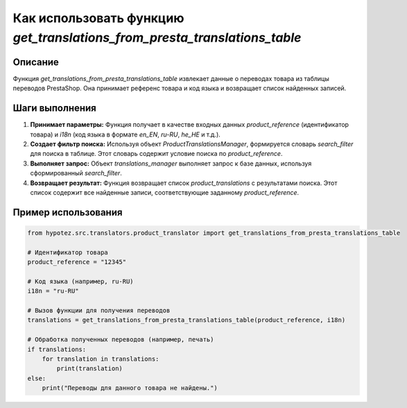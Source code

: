 Как использовать функцию `get_translations_from_presta_translations_table`
===========================================================================

Описание
-------------------------
Функция `get_translations_from_presta_translations_table` извлекает данные о переводах товара из таблицы переводов PrestaShop. Она принимает референс товара и код языка и возвращает список найденных записей.

Шаги выполнения
-------------------------
1. **Принимает параметры:** Функция получает в качестве входных данных `product_reference` (идентификатор товара) и `i18n` (код языка в формате `en_EN`, `ru-RU`, `he_HE` и т.д.).

2. **Создает фильтр поиска:**  Используя объект `ProductTranslationsManager`, формируется словарь `search_filter` для поиска в таблице.  Этот словарь содержит условие поиска по `product_reference`.

3. **Выполняет запрос:**  Объект `translations_manager` выполняет запрос к базе данных, используя сформированный `search_filter`.

4. **Возвращает результат:** Функция возвращает список `product_translations` с результатами поиска. Этот список содержит все найденные записи, соответствующие заданному `product_reference`.

Пример использования
-------------------------
.. code-block:: python

    from hypotez.src.translators.product_translator import get_translations_from_presta_translations_table

    # Идентификатор товара
    product_reference = "12345"

    # Код языка (например, ru-RU)
    i18n = "ru-RU"

    # Вызов функции для получения переводов
    translations = get_translations_from_presta_translations_table(product_reference, i18n)

    # Обработка полученных переводов (например, печать)
    if translations:
        for translation in translations:
            print(translation)
    else:
        print("Переводы для данного товара не найдены.")